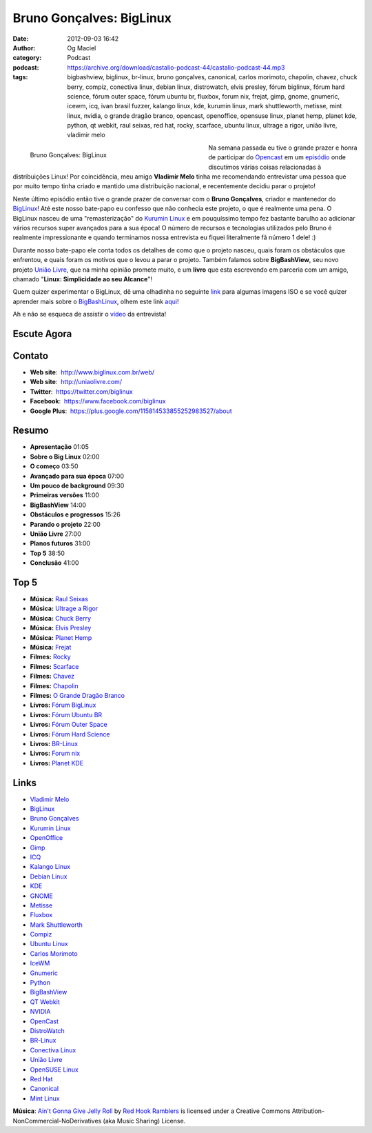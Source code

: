 Bruno Gonçalves: BigLinux
#########################
:date: 2012-09-03 16:42
:author: Og Maciel
:category: Podcast
:podcast: https://archive.org/download/castalio-podcast-44/castalio-podcast-44.mp3
:tags: bigbashview, biglinux, br-linux, bruno gonçalves, canonical, carlos morimoto, chapolin, chavez, chuck berry, compiz, conectiva linux, debian linux, distrowatch, elvis presley, fórum biglinux, fórum hard science, fórum outer space, fórum ubuntu br, fluxbox, forum nix, frejat, gimp, gnome, gnumeric, icewm, icq, ivan brasil fuzzer, kalango linux, kde, kurumin linux, mark shuttleworth, metisse, mint linux, nvidia, o grande dragão branco, opencast, openoffice, opensuse linux, planet hemp, planet kde, python, qt webkit, raul seixas, red hat, rocky, scarface, ubuntu linux, ultrage a rigor, união livre, vladimir melo

.. figure:: {filename}/images/brunogoncalves.jpg
   :alt: Bruno Gonçalves: BigLinux
   :align: left
   :figwidth: 50 %

   Bruno Gonçalves: BigLinux

Na semana passada eu tive o grande prazer e honra de participar do
`Opencast <http://www.ubuntero.com.br/>`__ em um
`episódio <http://www.ubuntero.com.br/2012/08/opencast-16-distribuicoes-linux/>`__
onde discutimos várias coisas relacionadas à distribuições Linux! Por
coincidência, meu amigo **Vladimir Melo** tinha me recomendando
entrevistar uma pessoa que por muito tempo tinha criado e mantido uma
distribuição nacional, e recentemente decidiu parar o projeto!

Neste último episódio então tive o grande prazer de conversar com o
**Bruno Gonçalves**, criador e mantenedor do
`BigLinux <http://www.biglinux.com.br/web/>`__! Até este nosso bate-papo
eu confesso que não conhecia este projeto, o que é realmente uma pena. O
BigLinux nasceu de uma "remasterização" do `Kurumin
Linux <http://www.hardware.com.br/kurumin/>`__ e em pouquíssimo tempo
fez bastante barulho ao adicionar vários recursos super avançados para a
sua época! O número de recursos e tecnologias utilizados pelo Bruno é
realmente impressionante e quando terminamos nossa entrevista eu fiquei
literalmente fã número 1 dele! :)

Durante nosso bate-papo ele conta todos os detalhes de como que o
projeto nasceu, quais foram os obstáculos que enfrentou, e quais foram
os motivos que o levou a parar o projeto. Também falamos sobre
**BigBashView**, seu novo projeto \ `União
Livre <http://uniaolivre.com/>`__, que na minha opinião promete muito, e
um **livro** que esta escrevendo em parceria com um amigo, chamado
"**Linux: Simplicidade ao seu Alcance**\ "!

.. more

Quem quizer experimentar o BigLinux, dê uma olhadinha no seguinte
`link <http://www.las.ic.unicamp.br/pub/biglinux/>`__ para algumas
imagens ISO e se você quizer aprender mais sobre o
`BigBashLinux <http://code.google.com/p/bigbashview/>`__, olhem este
link `aqui <http://biglinux.com.br/forum/viewforum.php?f=62>`__!

Ah e não se esqueca de assistir o
`vídeo <http://www.youtube.com/watch?v=lpDNGGOw_tY&feature=g-all-u>`__
da entrevista!

Escute Agora
------------

.. podcast:: castalio-podcast-44

Contato
-------
-  **Web site**:  http://www.biglinux.com.br/web/
-  **Web site**:  http://uniaolivre.com/
-  **Twitter**:  https://twitter.com/biglinux
-  **Facebook**:  https://www.facebook.com/biglinux
-  **Google Plus**:  https://plus.google.com/115814533855252983527/about

Resumo
------
-  **Apresentação** 01:05
-  **Sobre o Big Linux** 02:00
-  **O começo** 03:50
-  **Avançado para sua época** 07:00
-  **Um pouco de background** 09:30
-  **Primeiras versões** 11:00
-  **BigBashView** 14:00
-  **Obstáculos e progressos** 15:26
-  **Parando o projeto** 22:00
-  **União Livre** 27:00
-  **Planos futuros** 31:00
-  **Top 5** 38:50
-  **Conclusão** 41:00

Top 5
-----
-  **Música:** `Raul Seixas <http://www.last.fm/search?q=Raul+Seixas>`__
-  **Música:** `Ultrage a Rigor <http://www.last.fm/search?q=Ultrage+a+Rigor>`__
-  **Música:** `Chuck Berry <http://www.last.fm/search?q=Chuck+Berry>`__
-  **Música:** `Elvis Presley <http://www.last.fm/search?q=Elvis+Presley>`__
-  **Música:** `Planet Hemp <http://www.last.fm/search?q=Planet+Hemp>`__
-  **Música:** `Frejat <http://www.last.fm/search?q=Frejat>`__
-  **Filmes:** `Rocky <http://www.imdb.com/find?s=all&q=Rocky>`__
-  **Filmes:** `Scarface <http://www.imdb.com/find?s=all&q=Scarface>`__
-  **Filmes:** `Chavez <http://www.imdb.com/find?s=all&q=Chavez>`__
-  **Filmes:** `Chapolin <http://www.imdb.com/find?s=all&q=Chapolin>`__
-  **Filmes:** `O Grande Dragão Branco <http://www.imdb.com/find?s=all&q=O+Grande+Dragão+Branco>`__
-  **Livros:** `Fórum BigLinux <http://www.amazon.com/s/ref=nb_sb_noss?url=search-alias%3Dstripbooks&field-keywords=Fórum+BigLinux>`__
-  **Livros:** `Fórum Ubuntu BR <http://www.amazon.com/s/ref=nb_sb_noss?url=search-alias%3Dstripbooks&field-keywords=Fórum+Ubuntu+BR>`__
-  **Livros:** `Fórum Outer Space <http://www.amazon.com/s/ref=nb_sb_noss?url=search-alias%3Dstripbooks&field-keywords=Fórum+Outer+Space>`__
-  **Livros:** `Fórum Hard Science <http://www.amazon.com/s/ref=nb_sb_noss?url=search-alias%3Dstripbooks&field-keywords=Fórum+Hard+Science>`__
-  **Livros:** `BR-Linux <http://www.amazon.com/s/ref=nb_sb_noss?url=search-alias%3Dstripbooks&field-keywords=BR-Linux>`__
-  **Livros:** `Forum nix <http://www.amazon.com/s/ref=nb_sb_noss?url=search-alias%3Dstripbooks&field-keywords=Forum+nix>`__
-  **Livros:** `Planet KDE <http://www.amazon.com/s/ref=nb_sb_noss?url=search-alias%3Dstripbooks&field-keywords=Planet+KDE>`__

Links
-----
-  `Vladimir Melo <https://duckduckgo.com/?q=Vladimir+Melo>`__
-  `BigLinux <https://duckduckgo.com/?q=BigLinux>`__
-  `Bruno Gonçalves <https://duckduckgo.com/?q=Bruno+Gonçalves>`__
-  `Kurumin Linux <https://duckduckgo.com/?q=Kurumin+Linux>`__
-  `OpenOffice <https://duckduckgo.com/?q=OpenOffice>`__
-  `Gimp <https://duckduckgo.com/?q=Gimp>`__
-  `ICQ <https://duckduckgo.com/?q=ICQ>`__
-  `Kalango Linux <https://duckduckgo.com/?q=Kalango+Linux>`__
-  `Debian Linux <https://duckduckgo.com/?q=Debian+Linux>`__
-  `KDE <https://duckduckgo.com/?q=KDE>`__
-  `GNOME <https://duckduckgo.com/?q=GNOME>`__
-  `Metisse <https://duckduckgo.com/?q=Metisse>`__
-  `Fluxbox <https://duckduckgo.com/?q=Fluxbox>`__
-  `Mark Shuttleworth <https://duckduckgo.com/?q=Mark+Shuttleworth>`__
-  `Compiz <https://duckduckgo.com/?q=Compiz>`__
-  `Ubuntu Linux <https://duckduckgo.com/?q=Ubuntu+Linux>`__
-  `Carlos Morimoto <https://duckduckgo.com/?q=Carlos+Morimoto>`__
-  `IceWM <https://duckduckgo.com/?q=IceWM>`__
-  `Gnumeric <https://duckduckgo.com/?q=Gnumeric>`__
-  `Python <https://duckduckgo.com/?q=Python>`__
-  `BigBashView <https://duckduckgo.com/?q=BigBashView>`__
-  `QT Webkit <https://duckduckgo.com/?q=QT+Webkit>`__
-  `NVIDIA <https://duckduckgo.com/?q=NVIDIA>`__
-  `OpenCast <https://duckduckgo.com/?q=OpenCast>`__
-  `DistroWatch <https://duckduckgo.com/?q=DistroWatch>`__
-  `BR-Linux <https://duckduckgo.com/?q=BR-Linux>`__
-  `Conectiva Linux <https://duckduckgo.com/?q=Conectiva+Linux>`__
-  `União Livre <https://duckduckgo.com/?q=União+Livre>`__
-  `OpenSUSE Linux <https://duckduckgo.com/?q=OpenSUSE+Linux>`__
-  `Red Hat <https://duckduckgo.com/?q=Red+Hat>`__
-  `Canonical <https://duckduckgo.com/?q=Canonical>`__
-  `Mint Linux <https://duckduckgo.com/?q=Mint+Linux>`__

.. class:: panel-body bg-info

        **Música**: `Ain't Gonna Give Jelly Roll`_ by `Red Hook Ramblers`_ is licensed under a Creative Commons Attribution-NonCommercial-NoDerivatives (aka Music Sharing) License.

.. Footer
.. _Ain't Gonna Give Jelly Roll: http://freemusicarchive.org/music/Red_Hook_Ramblers/Live__WFMU_on_Antique_Phonograph_Music_Program_with_MAC_Feb_8_2011/Red_Hook_Ramblers_-_12_-_Aint_Gonna_Give_Jelly_Roll
.. _Red Hook Ramblers: http://www.redhookramblers.com/
